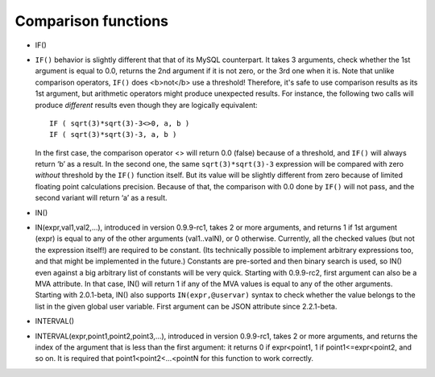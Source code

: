 Comparison functions
~~~~~~~~~~~~~~~~~~~~

-  IF()
-  ``IF()`` behavior is slightly different that that of its MySQL
   counterpart. It takes 3 arguments, check whether the 1st argument is
   equal to 0.0, returns the 2nd argument if it is not zero, or the 3rd
   one when it is. Note that unlike comparison operators, ``IF()`` does
   <b>not</b> use a threshold! Therefore, it's safe to use comparison
   results as its 1st argument, but arithmetic operators might produce
   unexpected results. For instance, the following two calls will
   produce *different* results even though they are logically
   equivalent:

   ::


       IF ( sqrt(3)*sqrt(3)-3<>0, a, b )
       IF ( sqrt(3)*sqrt(3)-3, a, b )

   In the first case, the comparison operator <> will return 0.0 (false)
   because of a threshold, and ``IF()`` will always return ‘b’ as a
   result. In the second one, the same ``sqrt(3)*sqrt(3)-3`` expression
   will be compared with zero *without* threshold by the ``IF()``
   function itself. But its value will be slightly different from zero
   because of limited floating point calculations precision. Because of
   that, the comparison with 0.0 done by ``IF()`` will not pass, and the
   second variant will return ‘a’ as a result.

-  IN()
-  IN(expr,val1,val2,…), introduced in version 0.9.9-rc1, takes 2 or
   more arguments, and returns 1 if 1st argument (expr) is equal to any
   of the other arguments (val1..valN), or 0 otherwise. Currently, all
   the checked values (but not the expression itself!) are required to
   be constant. (Its technically possible to implement arbitrary
   expressions too, and that might be implemented in the future.)
   Constants are pre-sorted and then binary search is used, so IN() even
   against a big arbitrary list of constants will be very quick.
   Starting with 0.9.9-rc2, first argument can also be a MVA attribute.
   In that case, IN() will return 1 if any of the MVA values is equal to
   any of the other arguments. Starting with 2.0.1-beta, IN() also
   supports ``IN(expr,@uservar)`` syntax to check whether the value
   belongs to the list in the given global user variable. First argument
   can be JSON attribute since 2.2.1-beta.

-  INTERVAL()
-  INTERVAL(expr,point1,point2,point3,…), introduced in version
   0.9.9-rc1, takes 2 or more arguments, and returns the index of the
   argument that is less than the first argument: it returns 0 if
   expr<point1, 1 if point1<=expr<point2, and so on. It is required that
   point1<point2<…<pointN for this function to work correctly.
